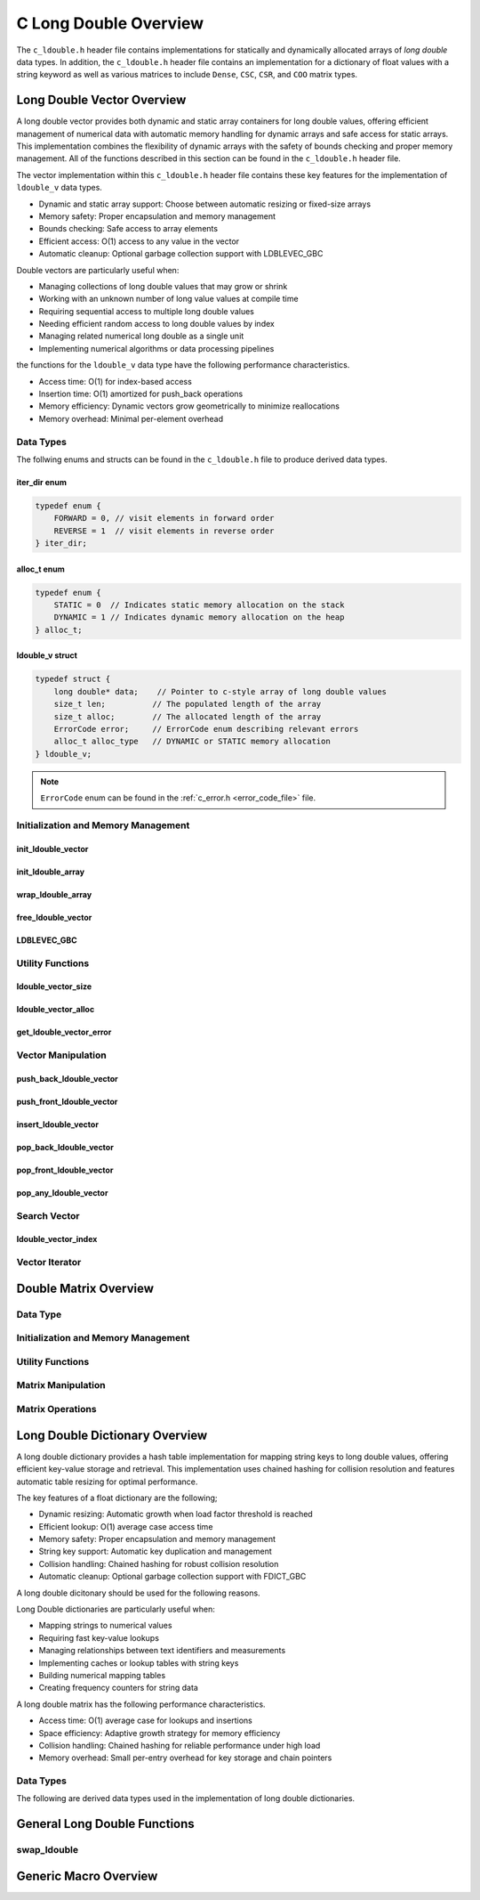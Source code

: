.. _ldouble_vector_file:

**********************
C Long Double Overview 
**********************
The ``c_ldouble.h`` header file contains implementations for statically 
and dynamically allocated arrays of `long double` data types.  In addition, the 
``c_ldouble.h`` header file contains an implementation for a dictionary of 
float values with a string keyword as well as various matrices to include 
``Dense``, ``CSC``, ``CSR``, and ``COO`` matrix types.


Long Double Vector Overview
===========================

A long double vector provides both dynamic and static array containers for long double values, offering
efficient management of numerical data with automatic memory handling for dynamic arrays
and safe access for static arrays. This implementation combines the flexibility of dynamic
arrays with the safety of bounds checking and proper memory management.  All of the functions 
described in this section can be found in the ``c_ldouble.h`` header file.

The vector implementation within this ``c_ldouble.h`` header file contains these 
key features for the implementation of ``ldouble_v`` data types.

* Dynamic and static array support: Choose between automatic resizing or fixed-size arrays
* Memory safety: Proper encapsulation and memory management
* Bounds checking: Safe access to array elements
* Efficient access: O(1) access to any value in the vector
* Automatic cleanup: Optional garbage collection support with LDBLEVEC_GBC

Double vectors are particularly useful when:

* Managing collections of long double values that may grow or shrink
* Working with an unknown number of long value values at compile time
* Requiring sequential access to multiple long double values
* Needing efficient random access to long double values by index
* Managing related numerical long double as a single unit
* Implementing numerical algorithms or data processing pipelines

the functions for the ``ldouble_v`` data type have the following performance 
characteristics.

* Access time: O(1) for index-based access
* Insertion time: O(1) amortized for push_back operations
* Memory efficiency: Dynamic vectors grow geometrically to minimize reallocations
* Memory overhead: Minimal per-element overhead

Data Types
----------

The follwing enums and structs can be found in the ``c_ldouble.h`` file to produce 
derived data types.

iter_dir enum 
~~~~~~~~~~~~~

.. code:: c

   typedef enum {
       FORWARD = 0, // visit elements in forward order 
       REVERSE = 1  // visit elements in reverse order 
   } iter_dir;

alloc_t enum 
~~~~~~~~~~~~

.. code:: c

   typedef enum {
       STATIC = 0  // Indicates static memory allocation on the stack 
       DYNAMIC = 1 // Indicates dynamic memory allocation on the heap 
   } alloc_t;

ldouble_v struct 
~~~~~~~~~~~~~~~~

.. code:: c

   typedef struct {
       long double* data;    // Pointer to c-style array of long double values
       size_t len;          // The populated length of the array 
       size_t alloc;        // The allocated length of the array 
       ErrorCode error;     // ErrorCode enum describing relevant errors 
       alloc_t alloc_type   // DYNAMIC or STATIC memory allocation
   } ldouble_v;

.. note:: ``ErrorCode`` enum can be found in the :ref:`c_error.h <error_code_file>` file.

Initialization and Memory Management
------------------------------------

init_ldouble_vector 
~~~~~~~~~~~~~~~~~~~

.. doxygenfunction:: init_ldouble_vector 
   :project: csalt

init_ldouble_array 
~~~~~~~~~~~~~~~~~~

.. doxygendefine:: init_ldouble_array
   :project: csalt

wrap_ldouble_array 
~~~~~~~~~~~~~~~~~~

.. doxygenfunction:: wrap_ldouble_array
   :project: csalt

free_ldouble_vector
~~~~~~~~~~~~~~~~~~~

.. doxygenfunction:: free_ldouble_vector
   :project: csalt

LDBLEVEC_GBC 
~~~~~~~~~~~~

.. doxygendefine:: LDBLEVEC_GBC
   :project: csalt

Utility Functions 
-----------------

ldouble_vector_size 
~~~~~~~~~~~~~~~~~~~

.. doxygenfunction:: ldouble_vector_size
   :project: csalt

ldouble_vector_alloc 
~~~~~~~~~~~~~~~~~~~~

.. doxygenfunction:: ldouble_vector_alloc
   :project: csalt

get_ldouble_vector_error
~~~~~~~~~~~~~~~~~~~~~~~~

.. doxygenfunction:: get_ldouble_vector_error
   :project: csalt

Vector Manipulation 
-------------------

push_back_ldouble_vector 
~~~~~~~~~~~~~~~~~~~~~~~~

.. doxygenfunction:: push_back_ldouble_vector
   :project: csalt

push_front_ldouble_vector 
~~~~~~~~~~~~~~~~~~~~~~~~~

.. doxygenfunction:: push_front_ldouble_vector
   :project: csalt

insert_ldouble_vector 
~~~~~~~~~~~~~~~~~~~~~

.. doxygenfunction:: insert_ldouble_vector
   :project: csalt

pop_back_ldouble_vector 
~~~~~~~~~~~~~~~~~~~~~~~

.. doxygenfunction:: pop_back_ldouble_vector
   :project: csalt

pop_front_ldouble_vector 
~~~~~~~~~~~~~~~~~~~~~~~~

.. doxygenfunction:: pop_front_ldouble_vector
   :project: csalt

pop_any_ldouble_vector 
~~~~~~~~~~~~~~~~~~~~~~

.. doxygenfunction:: pop_any_ldouble_vector
   :project: csalt

Search Vector 
-------------

ldouble_vector_index 
~~~~~~~~~~~~~~~~~~~~

.. doxygenfunction:: ldouble_vector_index
   :project: csalt

Vector Iterator 
---------------

Double Matrix Overview 
======================

Data Type 
---------

Initialization and Memory Management 
------------------------------------

Utility Functions 
-----------------

Matrix Manipulation 
-------------------

Matrix Operations 
-----------------

Long Double Dictionary Overview
===============================

A long double dictionary provides a hash table implementation for mapping string keys to long double values, 
offering efficient key-value storage and retrieval. This implementation uses chained hashing for 
collision resolution and features automatic table resizing for optimal performance.

The key features of a float dictionary are the following;

* Dynamic resizing: Automatic growth when load factor threshold is reached
* Efficient lookup: O(1) average case access time
* Memory safety: Proper encapsulation and memory management
* String key support: Automatic key duplication and management
* Collision handling: Chained hashing for robust collision resolution
* Automatic cleanup: Optional garbage collection support with FDICT_GBC

A long double dicitonary should be used for the following reasons.

Long Double dictionaries are particularly useful when:

* Mapping strings to numerical values
* Requiring fast key-value lookups
* Managing relationships between text identifiers and measurements
* Implementing caches or lookup tables with string keys
* Building numerical mapping tables
* Creating frequency counters for string data

A long double matrix has the following performance characteristics.

* Access time: O(1) average case for lookups and insertions
* Space efficiency: Adaptive growth strategy for memory efficiency
* Collision handling: Chained hashing for reliable performance under high load
* Memory overhead: Small per-entry overhead for key storage and chain pointers

Data Types
----------

The following are derived data types used in the implementation of long double dictionaries.

General Long Double Functions 
=============================

swap_ldouble 
------------

.. doxygenfunction:: swap_ldouble
   :project: csalt

Generic Macro Overview
======================



